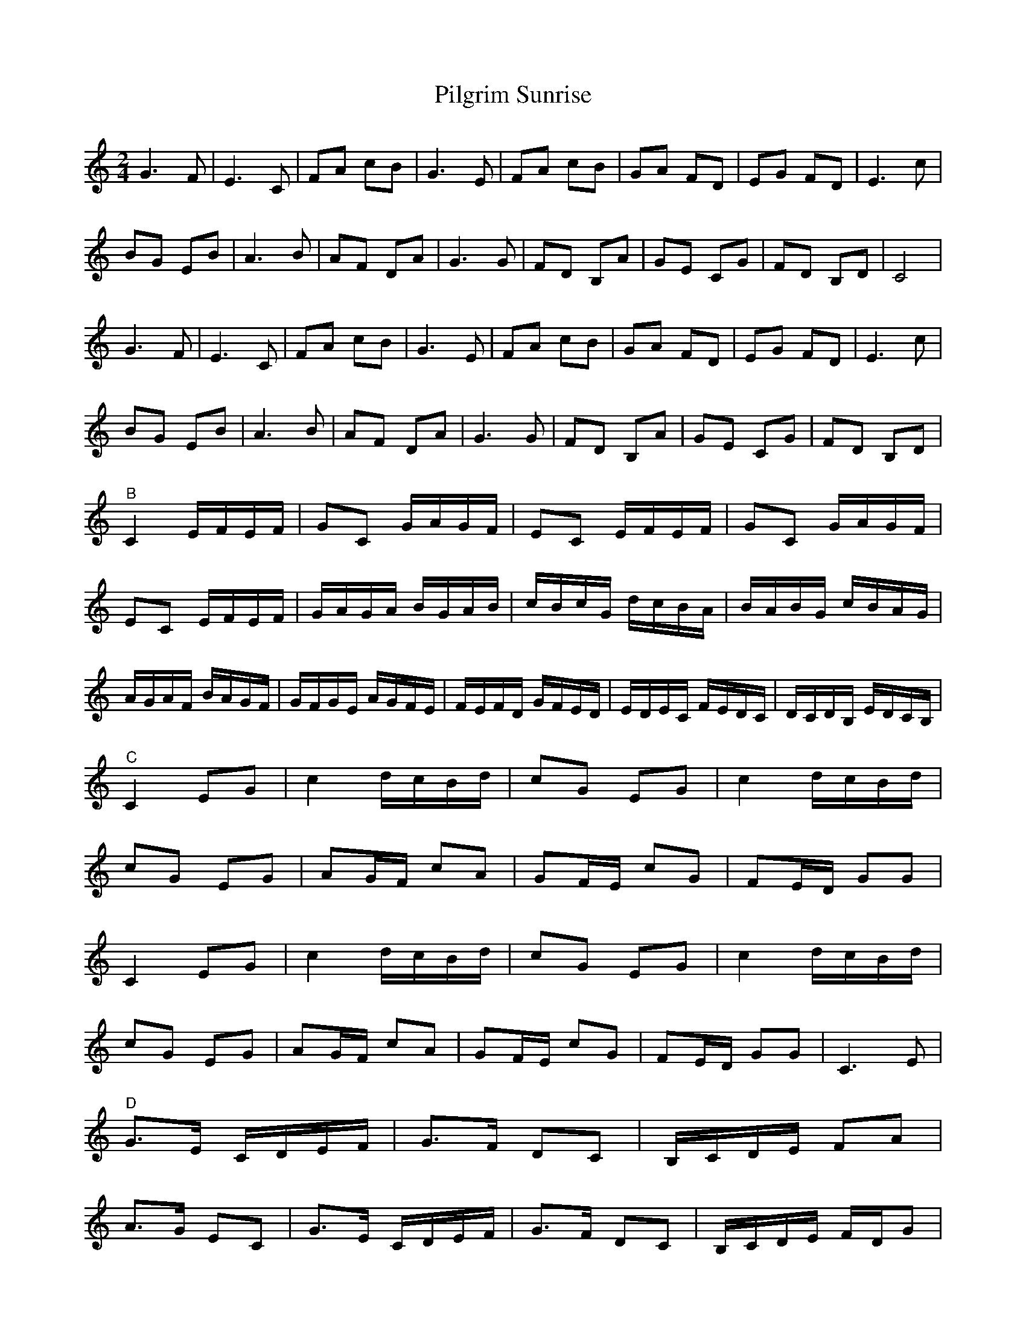 X: 1
T: Pilgrim Sunrise
Z: guydesguillets
S: https://thesession.org/tunes/14957#setting27630
R: polka
M: 2/4
L: 1/8
K: Cmaj
G3 F | E3 C | FA cB | G3 E | FA cB | GA FD | EG FD | E3 c |
BG EB | A3 B | AF DA | G3 G | FD B,A | GE CG | FD B,D | C4 |
G3 F | E3 C | FA cB | G3 E | FA cB | GA FD | EG FD | E3 c |
BG EB | A3 B | AF DA | G3 G | FD B,A | GE CG | FD B,D |
"^B" C2 E/2F/2E/2F/2 |GC G/2A/2G/2F/2 | EC E/2F/2E/2F/2 | GC G/2A/2G/2F/2 |
EC E/2F/2E/2F/2 | G/2A/2G/2A/2 B/2G/2A/2B/2 | c/2B/2c/2G/2 d/2c/2B/2A/2 | B/2A/2B/2G/2 c/2B/2A/2G/2 |
A/2G/2A/2F/2 B/2A/2G/2F/2 | G/2F/2G/2E/2 A/2G/2F/2E/2 | F/2E/2F/2D/2 G/2F/2E/2D/2 | E/2D/2E/2C/2 F/2E/2D/2C/2 | D/2C/2D/2B,/2 E/2D/2C/2B,/2 |
"^C" C2 EG | c2 d/2c/2B/2d/2 | cG EG | c2 d/2c/2B/2d/2 |
cG EG | AG/2F/2 cA | GF/2E/2 cG | FE/2D/2 GG |
C2 EG | c2 d/2c/2B/2d/2 | cG EG | c2 d/2c/2B/2d/2 |
cG EG | AG/2F/2 cA | GF/2E/2 cG | FE/2D/2 GG | C3 E |
"^D" G>E C/2D/2E/2F/2 | G>F DC | B,/2C/2D/2E/2 FA |
A>G EC | G>E C/2D/2E/2F/2 | G>F DC | B,/2C/2D/2E/2 F/2D/2G |
C3 E | G>E C/2D/2E/2F/2 | G>F DC | B,/2C/2D/2E/2 FA |
A>G EC | G>E C/2D/2E/2F/2 | G>F DC | B,/2C/2D/2E/2 F/2D/2G | C4 |]
